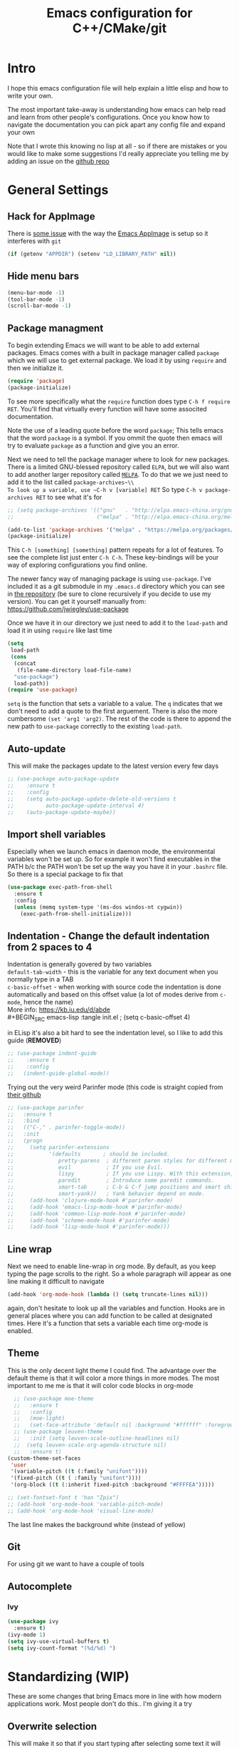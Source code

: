 #+TITLE: Emacs configuration for C++/CMake/git
#+DESCRIPTION: An Emacs configuration for Clojure/C++ development with orgmode

#+EXPORT_FILE_NAME: index.html
#+HTML_DOCTYPE: html5
#+HTML_LINK_UP: ..
#+HTML_LINK_HOME: ..
#+HTML_HEAD: <link rel="stylesheet" type="text/css" href="../web/worg.css" />
#+HTML_HEAD_EXTRA: <link rel="shortcut icon" href="../web/panda.svg" type="image/x-icon">
#+HTML_MATHJAX: path: "../MathJax/MathJax.js?config=TeX-AMS_CHTML"
#+OPTIONS: html-style:nil
#+OPTIONS: num:nil
#+OPTIONS: html-postamble:nil
#+OPTIONS: html-scripts:nil
#+OPTIONS: timestamp:nil

* Intro
I hope this emacs configuration file will help explain a little elisp and how to write your own. 

The most important take-away is understanding how emacs can help read and learn from other people's configurations. Once you know how to navigate the documentation you can pick apart any config file and expand your own

Note that I wrote this knowing no lisp at all - so if there are mistakes or you would like to make some suggestions I'd really appreciate you telling me by adding an issue on the [[https://geokon-gh.github.io/.emacs.d/][github repo]]
* General Settings
** Hack for AppImage
There is [[https://github.com/probonopd/Emacs.AppImage/issues/8][some issue]] with the way the [[https://github.com/probonopd/Emacs.AppImage/][Emacs AppImage]] is setup so it interferes with ~git~
#+BEGIN_SRC emacs-lisp :tangle init.el
  (if (getenv "APPDIR") (setenv "LD_LIBRARY_PATH" nil))
#+END_SRC
** Hide menu bars
#+BEGIN_SRC emacs-lisp :tangle init.el
  (menu-bar-mode -1)
  (tool-bar-mode -1)
  (scroll-bar-mode -1)
#+END_SRC

** Package managment
To begin extending Emacs we will want to be able to add external packages. Emacs comes with a built in package manager called ~package~ which we will use to get external package. We load it by using ~require~  and then we initialize it.
#+BEGIN_SRC emacs-lisp :tangle init.el
  (require 'package)
  (package-initialize)
#+END_SRC
To see more specifically what the ~require~ function does type ~C-h f require RET~. You'll find that virtually every function will have some associted documentation.

Note the use of a leading quote before the word ~package~; This tells emacs that the word ~package~ is a symbol. If you ommit the quote then emacs will try to evaluate ~package~ as a function and give you an error.

Next we need to tell the package manager where to look for new packages. There is a limited GNU-blessed repository called ~ELPA~, but we will also want to add another larger repository called [[https://melpa.org][~MELPA~]]. To do that we we just need to add it to the list called ~package-archives~\\
To look up a variable, use ~C-h v [variable] RET~
So type ~C-h v package-archives RET~ to see what it's for
#+BEGIN_SRC emacs-lisp :tangle init.el
  ;; (setq package-archives '(("gnu"   . "http://elpa.emacs-china.org/gnu/")
  ;;                          ("melpa" . "http://elpa.emacs-china.org/melpa/")))

  (add-to-list 'package-archives '("melpa" . "https://melpa.org/packages/") t)
  (package-initialize)

#+END_SRC
This ~C-h [something] [something]~ pattern repeats for a lot of features. To see the complete list just enter ~C-h C-h~. These key-bindings will be your way of exploring configurations you find online.

The newer fancy way of managing package is using ~use-package~. I've included it as a git submodule in my ~.emacs.d~ directory which you can see in [[https://github.com/geokon-gh/.emacs.d][the repository]] (be sure to clone recursively if you decide to use my version). You can get it yourself manually from: https://github.com/jwiegley/use-package

Once we have it in our directory we just need to add it to the ~load-path~ and load it in using ~require~ like last time
#+BEGIN_SRC emacs-lisp :tangle init.el
  (setq
   load-path
   (cons
    (concat
     (file-name-directory load-file-name)
    "use-package")
    load-path))
  (require 'use-package)

#+END_SRC
~setq~ is the function that sets a variable to a value. The ~q~ indicates that we don't need to add a quote to the first arguement. There is also the more cumbersome ~(set 'arg1 'arg2)~. The rest of the code is there to append the new path to ~use-package~ correctly to the existing ~load-path~.
# TODO: figure out why a lot of people have
# (setq package-enable-at-startup nil)
# at the top of their init file and then a
# (package-initialize)
# at the end..
** Auto-update
This will make the packages update to the latest version every few days
#+BEGIN_SRC emacs-lisp :tangle init.el
  ;; (use-package auto-package-update
  ;;    :ensure t
  ;;    :config
  ;;    (setq auto-package-update-delete-old-versions t
  ;;          auto-package-update-interval 4)
  ;;    (auto-package-update-maybe))
#+END_SRC
** Import shell variables
Especially when we launch emacs in daemon mode, the environmental variables won't be set up. So for example it won't find executables in the PATH b/c the PATH won't be set up the way you have it in your =.bashrc= file. So there is a special package to fix that
#+BEGIN_SRC emacs-lisp :tangle init.el
(use-package exec-path-from-shell
  :ensure t
  :config
  (unless (memq system-type '(ms-dos windos-nt cygwin))
    (exec-path-from-shell-initialize)))
#+END_SRC
** Indentation - Change the default indentation from 2 spaces to 4
Indentation is generally govered by two variables\\ 
~default-tab-width~ - this is the variable for any text document when you normally type in a TAB\\
~c-basic-offset~ - when working with source code the indentation is done automatically and based on this offset value  (a lot of modes derive from ~c-mode~, hence the name) \\ 
More info: https://kb.iu.edu/d/abde \\ 
#+BEGIN_SRC emacs-lisp :tangle init.el
;  (setq c-basic-offset 4)
#+END_SRC

in ELisp it's also a bit hard to see the indentation level, so I like to add this guide  (*REMOVED*)
#+BEGIN_SRC emacs-lisp :tangle init.el
;; (use-package indent-guide
;;    :ensure t
;;    :config
;;   (indent-guide-global-mode))
#+END_SRC

Trying out the very weird Parinfer mode (this code is straight copied from [[https://github.com/DogLooksGood/parinfer-mode][their github]]
#+BEGIN_SRC emacs-lisp :tangle init.el
  ;; (use-package parinfer
  ;;   :ensure t
  ;;   :bind
  ;;   (("C-," . parinfer-toggle-mode))
  ;;   :init
  ;;   (progn
  ;;     (setq parinfer-extensions
  ;;           '(defaults       ; should be included.
  ;;              pretty-parens  ; different paren styles for different modes.
  ;;              evil           ; If you use Evil.
  ;;              lispy          ; If you use Lispy. With this extension, you should install Lispy and do not enable lispy-mode directly.
  ;;              paredit        ; Introduce some paredit commands.
  ;;              smart-tab      ; C-b & C-f jump positions and smart shift with tab & S-tab.
  ;;              smart-yank))   ; Yank behavior depend on mode.
  ;;     (add-hook 'clojure-mode-hook #'parinfer-mode)
  ;;     (add-hook 'emacs-lisp-mode-hook #'parinfer-mode)
  ;;     (add-hook 'common-lisp-mode-hook #'parinfer-mode)
  ;;     (add-hook 'scheme-mode-hook #'parinfer-mode)
  ;;     (add-hook 'lisp-mode-hook #'parinfer-mode)))
#+END_SRC
** Line wrap
Next we need to enable line-wrap in org mode. By default, as you keep typing the page scrolls to the right. So a whole paragraph will appear as one line making it difficult to navigate
#+BEGIN_SRC emacs-lisp :tangle init.el
  (add-hook 'org-mode-hook (lambda () (setq truncate-lines nil)))
#+END_SRC
again, don't hesitate to look up all the variables and function. Hooks are in general places where you can add function to be called at designated times. Here it's a function that sets a variable each time org-mode is enabled.
** Theme
This is the only decent light theme I could find. The advantage over the default theme is that it will color a more things in more modes. The most important to me me is that it will color code blocks in org-mode
#+BEGIN_SRC emacs-lisp :tangle init.el
    ;; (use-package moe-theme
    ;;   :ensure t
    ;;   :config
    ;;   (moe-light)
    ;;   (set-face-attribute 'default nil :background "#ffffff" :foreground "#5f5f5f"))
    ;; (use-package leuven-theme
    ;;   :init (setq leuven-scale-outline-headlines nil)
    ;; 	(setq leuven-scale-org-agenda-structure nil)
    ;;   :ensure t)
  (custom-theme-set-faces
   'user
   '(variable-pitch ((t (:family "unifont"))))
   '(fixed-pitch ((t ( :family "unifont"))))
   '(org-block ((t (:inherit fixed-pitch :background "#FFFFEA"))))) 

  ;; (set-fontset-font t 'han "Zpix")
  ;; (add-hook 'org-mode-hook 'variable-pitch-mode)
  ;; (add-hook 'org-mode-hook 'visual-line-mode)
#+END_SRC
The last line makes the background white (instead of yellow)
** Git
For using git we want to have a couple of tools

** Autocomplete
*** Ivy
 #+BEGIN_SRC emacs-lisp :tangle init.el
   (use-package ivy
     :ensure t)
   (ivy-mode 1)
   (setq ivy-use-virtual-buffers t)
   (setq ivy-count-format "(%d/%d) ")
 #+END_SRC

* Standardizing (WIP)
These are some changes that bring Emacs more in line with how modern applications work. Most people don't do this.. I'm giving it a try
** Overwrite selection
This will make it so that if you start typing after selecting some text it will actually overwrite what you selected instead of ignoring the selection and appending to the end. See: https://www.gnu.org/software/emacs/manual/html_node/efaq/Replacing-highlighted-text.html
#+BEGIN_SRC emacs-lisp :tangle init.el
  (delete-selection-mode 1)
#+END_SRC
** CUA Mode
This is the standard copy-cut-paste shortcuts that are different in Emacs by default. By restoring them to the standard =Ctrl C/X/V= it will interfere with some existing shortcuts in Emacs. So now whenever you see a =Ctrl C= You need to hit =Ctrl C C=. Off the top of my head I know this affects =CIDER= (Clojure code) and =orgmode=.
#+BEGIN_SRC emacs-lisp :tangle init.el
  ;  (cua-mode t)
  ;;(use-package ergoemacs-mode
  ;;  :ensure t
  ;;  :config
  ;;  (setq ergoemacs-theme nil)
  ;;  (setq ergoemacs-keyboard-layout "us")
  ;;  (ergoemacs-mode 1))
#+END_SRC
* Orgmode
** Some adjustments to org-mode
see [[http://howardism.org/Technical/Emacs/literate-programming-tutorial.html][here]] for reference \\
#+BEGIN_SRC emacs-lisp :tangle init.el
  (setq org-confirm-babel-evaluate nil ;; don't prompt for confirmation about executing a block
	org-src-tab-acts-natively t
	org-use-sub-superscripts '{}
	org-src-fontify-natively t
	org-clock-into-drawer nil
	org-export-backends (quote (ascii html latex md odt))
	org-cycle-emulate-tab 'white
	org-export-with-timestamps nil)
    (use-package htmlize
      :ensure t)
  (setq org-babel-default-header-args:octave '((:results . "org")
					       (:session . "*Inferior Octave*")
					       (:eval . "never-export")
					       (:exports . "both")))

  (setq org-babel-default-header-args:org '((:eval . "never")))
#+END_SRC
 - Turns off the annoying "are you sure?" prompts on tangle export \\
 - Makes tabs work in the source code blocks the same as it would in a buffer with that source code \\
 - Makes it so underscores aren't interpreted as subscripts unless used with braces \\
(I often need underscores for file/variable names) \\
 - Make source code gets colored based on the language \\
 - Newer version of Orgmode stick clocks into logbooks which aren't useful for me \\
 - Enable exporting to Markdown (for a full set of options run ~customize-option~ then enter ~org-export-backends~ (editing this will modify your =init.el=)
 - Make collapsing and expanding sections with the TAB button work everywhere (except where it makes sense to insert an actual /tab/)
 - ~htmlize~ will colorize orgmode code-blocks code in the exported HTML
 - ~org-babel-default-header-args~ are default ways I like to display run results in orgmode (subject to change)
For more info on any of these variables, again, use ~C-h v [variable] RET~
** Plotting
For one of my ongoing "project" I want my ELisp code to be able to output plots. For that we need to add ~gnuplot~ and then [[https://orgmode.org/worg/org-contrib/babel/languages/ob-doc-gnuplot.html#org66dbe2c][enable execution]] of ~gnuplot~ blocks in ~orgmode~. The last line lets me make plots interactively in the ~gnuplot~ buffer
#+BEGIN_SRC emacs-lisp :tangle init.el
  (use-package gnuplot
    :ensure t)

  (org-babel-do-load-languages
   'org-babel-load-languages
   '((gnuplot . t)
     (octave . t)
     (clojure . t)))

   (gnuplot-inline-display-mode)
#+END_SRC
* C++ 
Here we'll setup a development environment as feature rich as an IDE \\
We're going to use the new language server protocol way (instead of rtags as before). I'm just following [[https://github.com/cquery-project/cquery/wiki/Emacs][the official guide]]
** lsp-mode
#+BEGIN_SRC emacs-lisp :tangle init.el
  ;; (use-package lsp-mode
  ;;   :ensure t)
#+END_SRC
** emacs-cquery
#+BEGIN_SRC emacs-lisp :tangle init.el
  ;; (use-package emacs-cquery
  ;;   :commands lsp-cquery-enable
  ;;   :init (setq cquery-executable "~/Programs/cquery/bin/cquery")
  ;;   (add-hook 'c-mode-hook #'cquery//enable)
  ;;   (add-hook 'c++-mode-hook #'cquery//enable)
  ;;   :ensure t)
#+END_SRC
* Clojure
(WIP)
Getting Clojure to play friendly with Orgmode is a bit weird. But you can sorta get it to work like ELisp, where you execute blocks within the document itself useing =C-c C-c=. You just need to open the corresponding tangled =.clj= file once, launch the REPL using =C-c M-J= and then make sure it's all loaded with =C-c C-k=. After this you don't need to really touch the tangled file anymore. You just need to change to the correct namespace in your REPL with the usual ~(in-ns 'something.somethingelse)~ and then you can just stick to running code blocks in the org document. The last step is crucial b/c when you run blocks in your org document they will be effectively running in whatever state your REPL is in (though the output will go to RESULTS blocks in the org document and not the REPL output/buffer). So it's a bit goofy.. b/c the org document runs are tied to the current REPL state.

If there is no REPL running then the thing seems to just not run at all. The =auto-jack-in= option here doesn't seem to really work unfortunately. This might make exporting with no running REPL a bit broken. We'll see how the setup works..
#+BEGIN_SRC emacs-lisp :tangle init.el
  (require 'ob-clojure)
  (setq org-babel-clojure-backend 'cider)
  (setq ob-clojure-literate-auto-jackin-p t)
#+END_SRC

Starting to play around with ~Clojure~. The canonical ~Clojure~ development environment is ~CIDER~
#+BEGIN_SRC emacs-lisp :tangle init.el
  (use-package cider
    :ensure t
    :init (setq org-babel-clojure-backend 'cider))
#+END_SRC
Add a default CIDER alias
#+BEGIN_SRC emacs-lisp :tangle init.el
(setq cider-clojure-cli-global-options "-A:server:client:dev")
#+END_SRC
*** Company

 Next we turn on ~company~. The package that will do autocompletion for us (it standards for COMPlete ANYthing)
 #+BEGIN_SRC emacs-lisp :tangle init.el
   (use-package company
     :config
     (add-hook 'cider-repl-mode-hook #'cider-company-enable-fuzzy-completion)
     (add-hook 'cider-mode-hook #'cider-company-enable-fuzzy-completion)
     (global-set-key (kbd "TAB") #'company-indent-or-complete-common))

     ;(push 'company-rtags company-backends) TODO: FIX this RTags related stuff!
     ;;(global-company-mode)
 #+END_SRC
 looking at the documentation we see that ~push~ will take the 1st argument and add it to the beginning of the list provided in the 2nd argument. ~company-backends~ is "a list of active backends (completion engines)". ~company-rtags~ is a backend provided by the ~rtags~ guys. See the documentation for more info :)
** Autosave/Backup files
By default Emacs will save copies of files with a ~~~ appended. This ends up cluttering directories and makes any directory touched by Emacs a bit of a mess. Instead we can have Emacs save files to a central directory.

See: https://www.emacswiki.org/emacs/BackupDirectory and https://stackoverflow.com/questions/151945/how-do-i-control-how-emacs-makes-backup-files

#+BEGIN_SRC emacs-lisp :tangle init.el
(setq
   backup-by-copying t      ; don't clobber symlinks
   backup-directory-alist
    '(("." . "~/.saves/"))    ; don't litter my fs tree
   delete-old-versions t
   kept-new-versions 6
   kept-old-versions 2)
#+END_SRC
** Magit
This is the tool for inspecting and updating out git repository. It's a little complicated to use, so look up documentation for it. It is a must for development in emacs if you use ~git~ - so make the investment and learn to use it.
#+BEGIN_SRC emacs-lisp :tangle init.el
  (use-package magit
    :ensure t
    :init)
  ;;  (setq magit-display-buffer-function #'magit-display-buffer-fullcolumn-most-v1))
#+END_SRC
** Projectile
This will manage our workspaces. Each workspace will be tied to a git repository. This makes it so that our buffer list doesn't get really crowded when we are working on multiple projects
#+BEGIN_SRC emacs-lisp :tangle init.el
  (use-package projectile
    :ensure t
    :config
    (projectile-mode +1))

  (define-key projectile-mode-map (kbd "s-p") 'projectile-command-map)
  (define-key projectile-mode-map (kbd "C-c p") 'projectile-command-map)
  (setq projectile-completion-system 'ivy)
  (setq projectile-use-git-grep t)

  (setq projectile-use-native-indexing t)
  ;;(setq projectile-enable-caching t)
  (setq projectile-git-command "/usr/bin/git ls-files -zc")
#+END_SRC

#+RESULTS:
: t

I sometimes use this - and other times I just run separate emacs sessions for different projects.

** images
When you open a GIF, make it loop forever (instead of playing through once and stopping
#+BEGIN_SRC emacs-lisp :tangle init.el
  (setq image-animate-loop t)
#+END_SRC
Hit ~RET~ to have it start playing
** system-monitor
A tiny in-bar system monitor is convenient (and doesn't need to be part of my desktop).
#+BEGIN_SRC emacs-lisp :tangle init.el
  ;; (use-package symon
  ;;   :ensure t
  ;;   :config
  ;;   (add-to-list 'symon-monitors 'symon-linux-battery-monitor)
  ;;   (symon-mode))
#+END_SRC

** which-key
This is gunna give us tips for different modes so we can learn new key-combos
#+BEGIN_SRC emacs-lisp :tangle init.el
  (use-package which-key
    :ensure t)
#+END_SRC
** mousewheel
make scrolling in Emacs more sane
#+BEGIN_SRC emacs-lisp :tangle init.el
  ;(setq mouse-wheel-scroll-amount '(0.07))
  (setq mouse-wheel-scroll-amount '(1 ((shift) . 1)))
  (setq mouse-wheel-progressive-speed nil)
  (setq scroll-step 1)
#+END_SRC
** eww
Set links to open in the Emacs browser (then press & if you need to open them in Firefox)
#+BEGIN_SRC emacs-lisp :tangle init.el
;(setq browse-url-browser-function 'eww-browse-url)
#+END_SRC

* Fonts
Example of how to set a font from within Emacs
#+BEGIN_SRC emacs-lisp :tangle init.el
  ;; (set-face-attribute 'default nil :font "tewi:pixelsize=11:foundry=lucy:weight=normal:slant=normal:width=normal:spacing=110:scalable=false")
  ;; (set-frame-font "tewi:pixelsize=11:foundry=lucy:weight=normal:slant=normal:width=normal:spacing=110:scalable=false" nil t)
#+END_SRC
* KeyBindings
** F-Key shortcuts
- magit status
- git gutter
- export to html
- tangle file
- refresh/revert file
- launch REPL
- F12 :: Go to Definition (VS)
- F11 :: Step Into
- F12 :: Step Out
- F10 :: Step Over
- F9 :: Toggle Breakpoint (VS)
- F8 :: Build Selection
- F7 ::
- F5 :: Debug Start
- F3 :: Split Window (Dolphin)
- F4 :: Shell (Dolphin)
#+BEGIN_SRC emacs-lisp :tangle init.el
(global-set-key (kbd "<f2>") 'magit-status)
(global-set-key (kbd "<f3>") 'cider-browse-ns)
(global-set-key (kbd "<f4>") 'eshell)
(setq display-buffer-alist '(("\\`\\*e?shell" display-buffer-use-some-window)))
(global-set-key (kbd "<f5>") 'calendar)
(global-set-key (kbd "<f6>") 'org-babel-tangle)
(global-set-key (kbd "<f7>") 'org-html-export-to-html)
(global-set-key (kbd "<f8>") 'eshell)
(global-set-key (kbd "<f9>") 'cider-jack-in)
(global-set-key (kbd "<f10>") 'cider-xref-fn-refs)
(global-set-key (kbd "<f11>") 'cider-browse-ns-all)
(global-set-key (kbd "<f12>") ''cider-enlighten-mode)
 #+END_SRC

 #+RESULTS:
 | quote | cider-enlighten-mode |

* Bookmarks
Live in =~/.emacs.d/bookmarks= \\
Set bookmarks with =
- ~C-x r m RET~
- ~C-x r m /bookmark/ RET~
Jump to bookmark
- ~C-x r b /bookmark/ RET~
List bookmarks
- ~C-x r l~

* Other notes
- ~C-l~ recenter around point
- ~show-trailing-whitespace~ - to display.. whitespace
- ~delete-trailing-whitespace~
- ~display-time~
- ~display-battery-mode~
"Save As"
- ~C-x C-w~
Autoreload files (like logs.. ones that change "under you")
* Help
- ~C-h C-h~ general help menu
- ~C-h a /topic/ RET~ appropos
- ~C-h i d m emacs RET i /topic/ RET~ index
- ~C-h i d m emacs RET s /topic/ RET~ manual text
- ~C-h C-f~ FAQ
- ~[prefix] C-h~ completion options
- ~C-h b~ all active bindings (minor/major modes)
- ~C-h m~ major/minor modes
- ~C-h d /topic/ RET~ apropos
- ~C-h e~ *Messages* buffer
- ~C-h h~ HELLO file + character set
- ~C-h i~ Info + Manual
- ~C-h k /key/~ describe key
- ~C-h o /symbol/~ info on symbol

* Dired
- ~C-x C-d~ directory listing
- ~C-u C-x C-d~ vebose directory listing
- ~make-directory~
- ~delete-directory~
- ~q~ bury Dired buffer
- ~SPC/n~ navigate dired up/down
- ~j~ go to file
- ~e/f RET~ extract file into buffer *tar mode*
- ~d~ delete
- ~m~ mark as file (with a *)
- ~**~ mark all executable files
- ~u~ unmark
- ~x~ execute pending operations

- ~C /new/ RET~ like *cp* with /new/ being the arg
- ~D~ like *rm* removed marked files
- ~R /new RET~ rename
- ~H /new RET~ hard link
- ~S /new RET~ soft link
- ~M /new RET~ change mode
- ~G /new RET~ new group
- ~O /new RET~ new owner
- ~T /new RET~ touch
- ~Z~ compress (each into it's own archive)
- ~c~ compress into one archive
- ~:d~ decompress
- ~:v~ verify signature
- ~:s~ sign
- ~:e~ encrypt
- ~!~ run shell command
- ~&~ same but async
- ~I~ insert file (empty)
- ~)~ Hide details (we turn on by default)

- =~= go "up" a directory (like ~..~)
- ~/host:filename~
- ~/user@host:filename~
- ~/user@host#port:filename~
- ~method:user@host#port:filename~

* GDB / GUD
- ~M-x gdb~ runs the GDB graphical interface
- ~M-x gud-gdb~ run GUD and GDB as a subprocess
- ~C-x C-a C-b~ set breakpoint at current source line
- ~C-c C-l~ display the last source line in another window
- ~C-c C-s~ run next line ENTER function
- ~C-c C-n~ STEPOVER
- ~C-c C-i~ execute a simple machine instruction
- ~C-c C-p~ evaluate expression at point - can mark a region
- ~C-c C-r~ CONTINUE
- ~C-c C-d~ delete breakpoint
- ~C-c C-t~ temp breakpoint
- ~C-c >/<~ up/down stack
- ~C-c C-u~ CONTINUE to current line
- ~C-c C-f~ run till stack frame is done
- ~C-x C-a C-j~ jump to point
- ~C-x k~ kill the GUD session and all associated buffers

* Compiling
- ~compile~ runs the compile command (default ~make -k~) in the current buffer's directory
- ~recompile~ reruns compile in the previous directory
- ~C-x `~ go to next error message
- ~M-;~ go to next error

